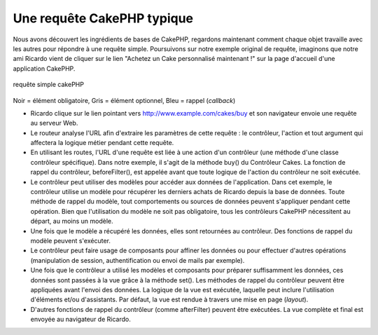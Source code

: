Une requête CakePHP typique
###########################

Nous avons découvert les ingrédients de bases de CakePHP, regardons
maintenant comment chaque objet travaille avec les autres pour répondre
à une requête simple. Poursuivons sur notre exemple original de requête,
imaginons que notre ami Ricardo vient de cliquer sur le lien "Achetez un
Cake personnalisé maintenant !" sur la page d'accueil d'une application
CakePHP.

.. figure:: /_static/img/typical-cake-request.png
   :align: center
   :alt: requête simple cakePHP

   requête simple cakePHP

Noir = élément obligatoire, Gris = élément optionnel, Bleu = rappel
(*callback*)

-  Ricardo clique sur le lien pointant vers
   http://www.example.com/cakes/buy et son navigateur envoie une requête
   au serveur Web.
-  Le routeur analyse l'URL afin d'extraire les paramètres de cette
   requête : le contrôleur, l'action et tout argument qui affectera la
   logique métier pendant cette requête.
-  En utilisant les routes, l'URL d'une requête est liée à une action
   d'un contrôleur (une méthode d'une classe contrôleur spécifique).
   Dans notre exemple, il s'agit de la méthode buy() du Contrôleur
   Cakes. La fonction de rappel du contrôleur, beforeFilter(), est
   appelée avant que toute logique de l'action du contrôleur ne soit
   exécutée.
-  Le contrôleur peut utiliser des modèles pour accéder aux données de
   l'application. Dans cet exemple, le contrôleur utilise un modèle pour
   récupérer les derniers achats de Ricardo depuis la base de données.
   Toute méthode de rappel du modèle, tout comportements ou sources de
   données peuvent s'appliquer pendant cette opération. Bien que
   l'utilisation du modèle ne soit pas obligatoire, tous les contrôleurs
   CakePHP nécessitent au départ, au moins un modèle.
-  Une fois que le modèle a récupéré les données, elles sont retournées
   au contrôleur. Des fonctions de rappel du modèle peuvent s'exécuter.
-  Le contrôleur peut faire usage de composants pour affiner les données
   ou pour effectuer d'autres opérations (manipulation de session,
   authentification ou envoi de mails par exemple).
-  Une fois que le contrôleur a utilisé les modèles et composants pour
   préparer suffisamment les données, ces données sont passées à la vue
   grâce à la méthode set(). Les méthodes de rappel du contrôleur
   peuvent être appliquées avant l'envoi des données. La logique de la
   vue est exécutée, laquelle peut inclure l'utilisation d'éléments
   et/ou d'assistants. Par défaut, la vue est rendue à travers une mise
   en page (*layout*).
-  D'autres fonctions de rappel du contrôleur (comme afterFilter)
   peuvent être exécutées. La vue complète et final est envoyée au
   navigateur de Ricardo.

